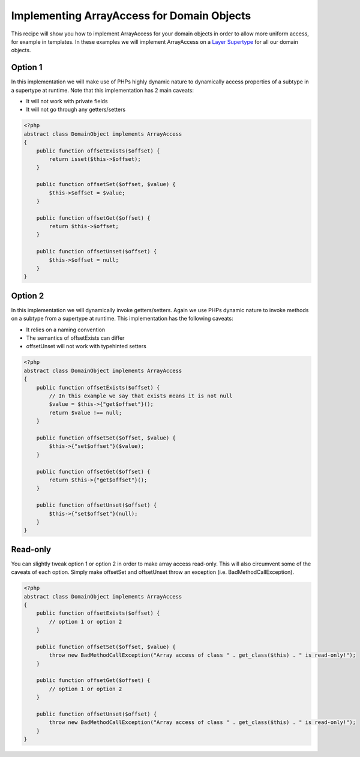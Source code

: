 Implementing ArrayAccess for Domain Objects
===========================================

.. sectionauthor:: Roman Borschel (roman@code-factory.org)

This recipe will show you how to implement ArrayAccess for your
domain objects in order to allow more uniform access, for example
in templates. In these examples we will implement ArrayAccess on a
`Layer Supertype <https://martinfowler.com/eaaCatalog/layerSupertype.html>`_
for all our domain objects.

Option 1
--------

In this implementation we will make use of PHPs highly dynamic
nature to dynamically access properties of a subtype in a supertype
at runtime. Note that this implementation has 2 main caveats:

-  It will not work with private fields
-  It will not go through any getters/setters

.. code-block:: php

    <?php
    abstract class DomainObject implements ArrayAccess
    {
        public function offsetExists($offset) {
            return isset($this->$offset);
        }

        public function offsetSet($offset, $value) {
            $this->$offset = $value;
        }

        public function offsetGet($offset) {
            return $this->$offset;
        }

        public function offsetUnset($offset) {
            $this->$offset = null;
        }
    }

Option 2
--------

In this implementation we will dynamically invoke getters/setters.
Again we use PHPs dynamic nature to invoke methods on a subtype
from a supertype at runtime. This implementation has the following
caveats:

-  It relies on a naming convention
-  The semantics of offsetExists can differ
-  offsetUnset will not work with typehinted setters

.. code-block:: php

    <?php
    abstract class DomainObject implements ArrayAccess
    {
        public function offsetExists($offset) {
            // In this example we say that exists means it is not null
            $value = $this->{"get$offset"}();
            return $value !== null;
        }

        public function offsetSet($offset, $value) {
            $this->{"set$offset"}($value);
        }

        public function offsetGet($offset) {
            return $this->{"get$offset"}();
        }

        public function offsetUnset($offset) {
            $this->{"set$offset"}(null);
        }
    }

Read-only
---------

You can slightly tweak option 1 or option 2 in order to make array
access read-only. This will also circumvent some of the caveats of
each option. Simply make offsetSet and offsetUnset throw an
exception (i.e. BadMethodCallException).

.. code-block:: php

    <?php
    abstract class DomainObject implements ArrayAccess
    {
        public function offsetExists($offset) {
            // option 1 or option 2
        }

        public function offsetSet($offset, $value) {
            throw new BadMethodCallException("Array access of class " . get_class($this) . " is read-only!");
        }

        public function offsetGet($offset) {
            // option 1 or option 2
        }

        public function offsetUnset($offset) {
            throw new BadMethodCallException("Array access of class " . get_class($this) . " is read-only!");
        }
    }

